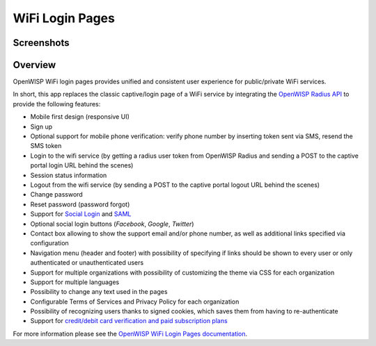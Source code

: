 WiFi Login Pages
================

Screenshots
-----------

.. raw:: html

    <p align="center">
      <img src="https://github.com/openwisp/openwisp-wifi-login-pages/raw/media/docs/login-desktop.png" alt="">
    </p>
    <p align="center">
      <img src="https://github.com/openwisp/openwisp-wifi-login-pages/raw/media/docs/sign-up-desktop.png" alt="">
    </p>
    <p align="center">
      <img src="https://github.com/openwisp/openwisp-wifi-login-pages/raw/media/docs/verify-mobile-phone-desktop.png" alt="">
    </p>
    <p align="center">
      <img src="https://github.com/openwisp/openwisp-wifi-login-pages/raw/media/docs/login-mobile.png" alt="">
    </p>
    <p align="center">
      <img src="https://github.com/openwisp/openwisp-wifi-login-pages/raw/media/docs/signup-mobile.png" alt="">
    </p>

Overview
--------

OpenWISP WiFi login pages provides unified and consistent user experience
for public/private WiFi services.

In short, this app replaces the classic captive/login page of a WiFi
service by integrating the `OpenWISP Radius API`_ to provide the following
features:

- Mobile first design (responsive UI)
- Sign up
- Optional support for mobile phone verification: verify phone number by
  inserting token sent via SMS, resend the SMS token
- Login to the wifi service (by getting a radius user token from OpenWISP
  Radius and sending a POST to the captive portal login URL behind the
  scenes)
- Session status information
- Logout from the wifi service (by sending a POST to the captive portal
  logout URL behind the scenes)
- Change password
- Reset password (password forgot)
- Support for `Social Login`_ and SAML_
- Optional social login buttons (*Facebook*, *Google*, *Twitter*)
- Contact box allowing to show the support email and/or phone number, as
  well as additional links specified via configuration
- Navigation menu (header and footer) with possibility of specifying if
  links should be shown to every user or only authenticated or
  unauthenticated users
- Support for multiple organizations with possibility of customizing the
  theme via CSS for each organization
- Support for multiple languages
- Possibility to change any text used in the pages
- Configurable Terms of Services and Privacy Policy for each organization
- Possibility of recognizing users thanks to signed cookies, which saves
  them from having to re-authenticate
- Support for `credit/debit card verification and paid subscription
  plans`_

.. _credit/debit card verification and paid subscription plans: https://github.com/openwisp/openwisp-wifi-login-pages/tree/1.0#signup-with-payment-flow

.. _openwisp radius api: https://openwisp-radius.readthedocs.io/

.. _saml: https://github.com/openwisp/openwisp-wifi-login-pages/tree/1.0#configuring-saml-login--logout

.. _social login: https://github.com/openwisp/openwisp-wifi-login-pages/tree/1.0#configuring-social-login

For more information please see the `OpenWISP WiFi Login Pages
documentation
<https://github.com/openwisp/openwisp-wifi-login-pages/tree/1.0>`_.
